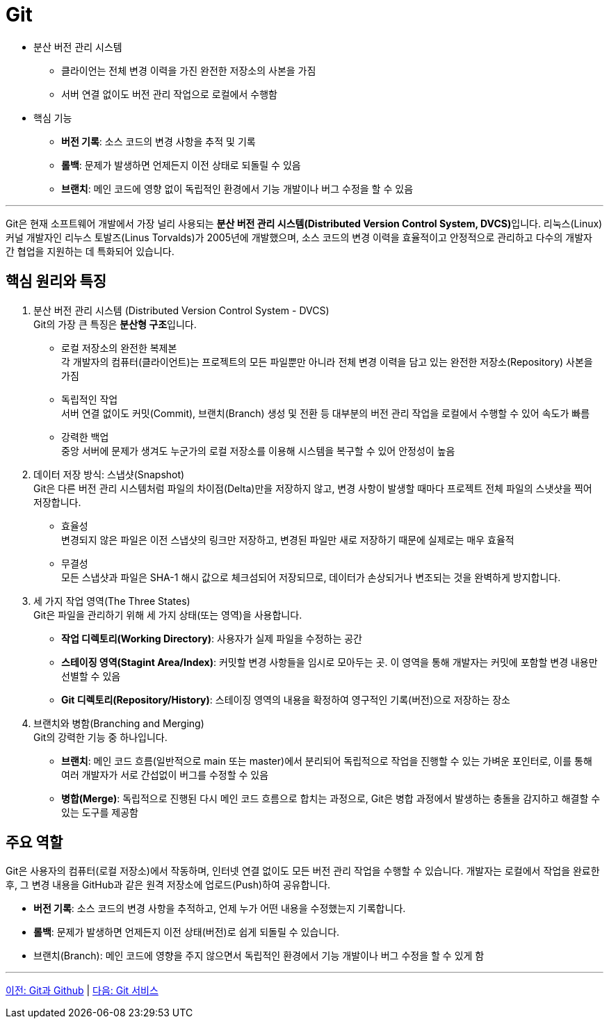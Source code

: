 = Git

* 분산 버전 관리 시스템
** 클라이언는 전체 변경 이력을 가진 완전한 저장소의 사본을 가짐
** 서버 연결 없이도 버전 관리 작업으로 로컬에서 수행함
* 핵심 기능
** **버전 기록**: 소스 코드의 변경 사항을 추적 및 기록
** **롤백**: 문제가 발생하면 언제든지 이전 상태로 되돌릴 수 있음
** **브랜치**: 메인 코드에 영향 없이 독립적인 환경에서 기능 개발이나 버그 수정을 할 수 있음

---

Git은 현재 소프트웨어 개발에서 가장 널리 사용되는 **분산 버전 관리 시스템(Distributed Version Control System, DVCS)**입니다. 리눅스(Linux) 커널 개발자인 리누스 토발즈(Linus Torvalds)가 2005년에 개발했으며, 소스 코드의 변경 이력을 효율적이고 안정적으로 관리하고 다수의 개발자 간 협업을 지원하는 데 특화되어 있습니다.

== 핵심 원리와 특징

1. 분산 버전 관리 시스템 (Distributed Version Control System - DVCS) +
Git의 가장 큰 특징은 **분산형 구조**입니다. +
* 로컬 저장소의 완전한 복제본 +
각 개발자의 컴퓨터(클라이언트)는 프로젝트의 모든 파일뿐만 아니라 전체 변경 이력을 담고 있는 완전한 저장소(Repository) 사본을 가짐
* 독립적인 작업 +
서버 연결 없이도 커밋(Commit), 브랜치(Branch) 생성 및 전환 등 대부분의 버전 관리 작업을 로컬에서 수행할 수 있어 속도가 빠름
* 강력한 백업 +
중앙 서버에 문제가 생겨도 누군가의 로컬 저장소를 이용해 시스템을 복구할 수 있어 안정성이 높음
2. 데이터 저장 방식: 스냅샷(Snapshot) +
Git은 다른 버전 관리 시스템처럼 파일의 차이점(Delta)만을 저장하지 않고, 변경 사항이 발생할 때마다 프로젝트 전체 파일의 스냇샷을 찍어 저장합니다.
* 효율성 +
변경되지 않은 파일은 이전 스냅샷의 링크만 저장하고, 변경된 파일만 새로 저장하기 때문에 실제로는 매우 효율적
* 무결성 +
모든 스냅샷과 파일은 SHA-1 해시 값으로 체크섬되어 저장되므로, 데이터가 손상되거나 변조되는 것을 완벽하게 방지합니다.
3. 세 가지 작업 영역(The Three States) +
Git은 파일을 관리하기 위해 세 가지 상태(또는 영역)을 사용합니다.
* **작업 디렉토리(Working Directory)**: 사용자가 실제 파일을 수정하는 공간
* **스테이징 영역(Stagint Area/Index)**: 커밋할 변경 사항들을 임시로 모아두는 곳. 이 영역을 통해 개발자는 커밋에 포함할 변경 내용만 선별할 수 있음
* **Git 디렉토리(Repository/History)**: 스테이징 영역의 내용을 확정하여 영구적인 기록(버전)으로 저장하는 장소
4. 브랜치와 병함(Branching and Merging) +
Git의 강력한 기능 중 하나입니다. +
* **브랜치**: 메인 코드 흐름(일반적으로 main 또는 master)에서 분리되어 독립적으로 작업을 진행할 수 있는 가벼운 포인터로, 이를 통해 여러 개발자가 서로 간섭없이 버그를 수정할 수 있음
* **병합(Merge)**: 독립적으로 진행된 다시 메인 코드 흐름으로 합치는 과정으로, Git은 병합 과정에서 발생하는 충돌을 감지하고 해결할 수 있는 도구를 제공함

== 주요 역할

Git은 사용자의 컴퓨터(로컬 저장소)에서 작동하며, 인터넷 연결 없이도 모든 버전 관리 작업을 수행할 수 있습니다. 개발자는 로컬에서 작업을 완료한 후, 그 변경 내용을 GitHub과 같은 원격 저장소에 업로드(Push)하여 공유합니다.

* **버전 기록**: 소스 코드의 변경 사항을 추적하고, 언제 누가 어떤 내용을 수정했는지 기록합니다.
* **롤백**: 문제가 발생하면 언제든지 이전 상태(버전)로 쉽게 되돌릴 수 있습니다.
* 브랜치(Branch): 메인 코드에 영향을 주지 않으면서 독립적인 환경에서 기능 개발이나 버그 수정을 할 수 있게 함

---

link:./02-0_git_github.adoc[이전: Git과 Github] |
link:./02-2_git_service.adoc[다음: Git 서비스]